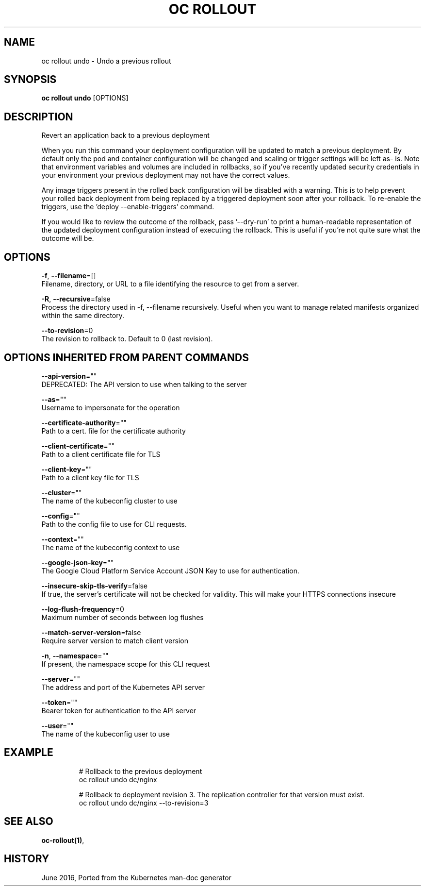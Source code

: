 .TH "OC ROLLOUT" "1" " Openshift CLI User Manuals" "Openshift" "June 2016"  ""


.SH NAME
.PP
oc rollout undo \- Undo a previous rollout


.SH SYNOPSIS
.PP
\fBoc rollout undo\fP [OPTIONS]


.SH DESCRIPTION
.PP
Revert an application back to a previous deployment

.PP
When you run this command your deployment configuration will be updated to
match a previous deployment. By default only the pod and container
configuration will be changed and scaling or trigger settings will be left as\-
is. Note that environment variables and volumes are included in rollbacks, so
if you've recently updated security credentials in your environment your
previous deployment may not have the correct values.

.PP
Any image triggers present in the rolled back configuration will be disabled
with a warning. This is to help prevent your rolled back deployment from being
replaced by a triggered deployment soon after your rollback. To re\-enable the
triggers, use the 'deploy \-\-enable\-triggers' command.

.PP
If you would like to review the outcome of the rollback, pass '\-\-dry\-run' to print
a human\-readable representation of the updated deployment configuration instead of
executing the rollback. This is useful if you're not quite sure what the outcome
will be.


.SH OPTIONS
.PP
\fB\-f\fP, \fB\-\-filename\fP=[]
    Filename, directory, or URL to a file identifying the resource to get from a server.

.PP
\fB\-R\fP, \fB\-\-recursive\fP=false
    Process the directory used in \-f, \-\-filename recursively. Useful when you want to manage related manifests organized within the same directory.

.PP
\fB\-\-to\-revision\fP=0
    The revision to rollback to. Default to 0 (last revision).


.SH OPTIONS INHERITED FROM PARENT COMMANDS
.PP
\fB\-\-api\-version\fP=""
    DEPRECATED: The API version to use when talking to the server

.PP
\fB\-\-as\fP=""
    Username to impersonate for the operation

.PP
\fB\-\-certificate\-authority\fP=""
    Path to a cert. file for the certificate authority

.PP
\fB\-\-client\-certificate\fP=""
    Path to a client certificate file for TLS

.PP
\fB\-\-client\-key\fP=""
    Path to a client key file for TLS

.PP
\fB\-\-cluster\fP=""
    The name of the kubeconfig cluster to use

.PP
\fB\-\-config\fP=""
    Path to the config file to use for CLI requests.

.PP
\fB\-\-context\fP=""
    The name of the kubeconfig context to use

.PP
\fB\-\-google\-json\-key\fP=""
    The Google Cloud Platform Service Account JSON Key to use for authentication.

.PP
\fB\-\-insecure\-skip\-tls\-verify\fP=false
    If true, the server's certificate will not be checked for validity. This will make your HTTPS connections insecure

.PP
\fB\-\-log\-flush\-frequency\fP=0
    Maximum number of seconds between log flushes

.PP
\fB\-\-match\-server\-version\fP=false
    Require server version to match client version

.PP
\fB\-n\fP, \fB\-\-namespace\fP=""
    If present, the namespace scope for this CLI request

.PP
\fB\-\-server\fP=""
    The address and port of the Kubernetes API server

.PP
\fB\-\-token\fP=""
    Bearer token for authentication to the API server

.PP
\fB\-\-user\fP=""
    The name of the kubeconfig user to use


.SH EXAMPLE
.PP
.RS

.nf
  # Rollback to the previous deployment
  oc rollout undo dc/nginx

  # Rollback to deployment revision 3. The replication controller for that version must exist.
  oc rollout undo dc/nginx \-\-to\-revision=3

.fi
.RE


.SH SEE ALSO
.PP
\fBoc\-rollout(1)\fP,


.SH HISTORY
.PP
June 2016, Ported from the Kubernetes man\-doc generator
